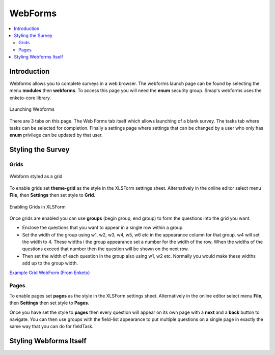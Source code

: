 .. _webforms:

WebForms
==========

.. contents::
 :local:

Introduction
------------

Webforms allows you to complete surveys in a web browser.  The webforms launch page can be found by selecting the menu **modules** then
**webforms**. To access this page you will need the **enum** security group.  Smap's webforms uses the enketo-core library.

.. figure::  _images/webforms1.jpg
   :align:   center
   :width: 	 600px
   :alt:     Launching Webforms

   Launching Webforms
   
There are 3 tabs on this page.  The Web Forms tab itself which allows launching of a blank survey.  The tasks tab where tasks
can be selected for completion.  Finally a settings page where settings that can be changed by a user who only has **enum** privilege
can be updated by that user.

Styling the Survey
------------------

Grids
+++++

.. figure::  _images/webforms2.jpg
   :align:   center
   :width: 	 600px
   :alt:     Webform styled as a grid

   Webform styled as a grid
   
To enable grids set **theme-grid** as the style in the XLSForm settings sheet.  Alternatively in the online editor
select menu **File**, then **Settings** then set style to **Grid**.

.. figure::  _images/webforms3.jpg
   :align:   center
   :width: 	 400px
   :alt:     Enabling Grids in XLSForm

   Enabling Grids in XLSForm

Once grids are enabled you can use **groups** (begin group, end group) to form the questions into the grid you want.

*  Enclose the questions that you want to appear in a single row within a group
*  Set the width of the group using w1, w2, w3, w4, w5, w6 etc in the appearance column for that group. w4
   will set the width to 4.  These widths i the group appearance set a number for the width of the row.  When
   the widths of the questions exceed that number then the question will be shown on the next row.
*  Then set the width of each question in the group also using w1, w2 etc.  Normally you would make these widths
   add up to the group width.
   
`Example Grid WebForm (From Enketo) <https://drive.google.com/file/d/1ppkrE6jmi3AuftMEF9hIt7wZ9NydxIDB/view>`_

Pages
+++++

To enable pages set **pages** as the style in the XLSForm settings sheet.  Alternatively in the online editor
select menu **File**, then **Settings** then set style to **Pages**.

Once you have set the style to **pages** then every question will appear on its own page with a **next** and
a **back** button to navigate.  You can then use groups with the field-list appearance to put multiple questions on 
a single page in exactly the same way that you can do for fieldTask.

  
Styling Webforms Itself
-----------------------
